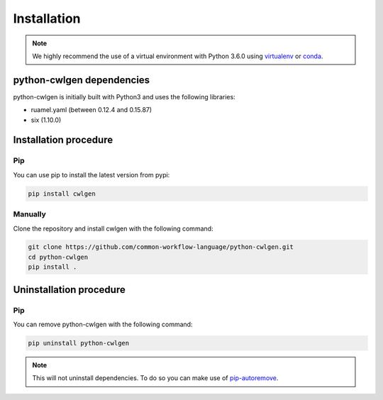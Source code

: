 .. python-cwlgen - Python library for manipulation and generation of CWL tools.

.. _install:

************
Installation
************

.. Note::
    We highly recommend the use of a virtual environment with Python 3.6.0
    using `virtualenv`_ or `conda`_.

.. _virtualenv: https://virtualenv.pypa.io/en/latest/
.. _conda: http://docs.readthedocs.io/en/latest/conda.html

.. _dependencies:

python-cwlgen dependencies
==========================

python-cwlgen is initially built with Python3 and uses the following libraries:

- ruamel.yaml (between 0.12.4 and 0.15.87)
- six (1.10.0)

.. _installation:

Installation procedure
======================

Pip
---

You can use pip to install the latest version from pypi:

.. code-block:: bash

    pip install cwlgen

Manually
--------

Clone the repository and install cwlgen with the following command:

.. code-block:: bash

    git clone https://github.com/common-workflow-language/python-cwlgen.git
    cd python-cwlgen
    pip install .

.. _uninstallation:

Uninstallation procedure
=========================

Pip
---

You can remove python-cwlgen with the following command:

.. code-block:: bash

    pip uninstall python-cwlgen

.. Note::
    This will not uninstall dependencies. To do so you can make use of `pip-autoremove`_.

.. _pip-autoremove: https://github.com/invl/pip-autoremove
